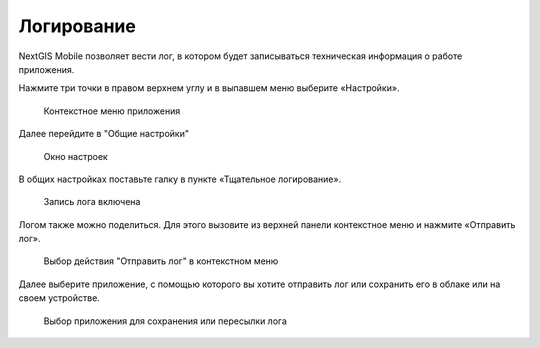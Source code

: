 .. sectionauthor:: Роман Гайнуллов <roman.gainullov@nextgis.ru>

.. _ngmobile_logs:

Логирование
==========

NextGIS Mobile позволяет вести лог, в котором будет записываться техническая информация о работе приложения.

Нажмите три точки в правом верхнем углу и в выпавшем меню выберите «Настройки».

 .. figure:: _static/mobile_log_menu_ru.png
   :name: mobile_log_menu
   :align: center
   :width: 10cm
   
   Контекстное меню приложения

Далее перейдите в "Общие настройки"

 .. figure:: _static/mobile_log_settings_ru.png
   :name: mobile_log_settings
   :align: center
   :width: 10cm
   
   Окно настроек

В общих настройках поставьте галку в пункте «Тщательное логирование».

 .. figure:: _static/mobile_log_enabled_ru.png
   :name: mobile_log_enabled
   :align: center
   :width: 10cm
   
   Запись лога включена

Логом также можно поделиться. Для этого вызовите из верхней панели контекстное меню и нажмите «Отправить лог».

 .. figure:: _static/mobile_log_share_ru.png
   :name: mobile_log_share
   :align: center
   :width: 10cm
   
   Выбор действия "Отправить лог" в контекстном меню

Далее выберите приложение, с помощью которого вы хотите отправить лог или сохранить его в облаке или на своем устройстве.

 .. figure:: _static/mobile_log_openwith_ru.png
   :name: mobile_log_openwith
   :align: center
   :width: 10cm
   
   Выбор приложения для сохранения или пересылки лога
